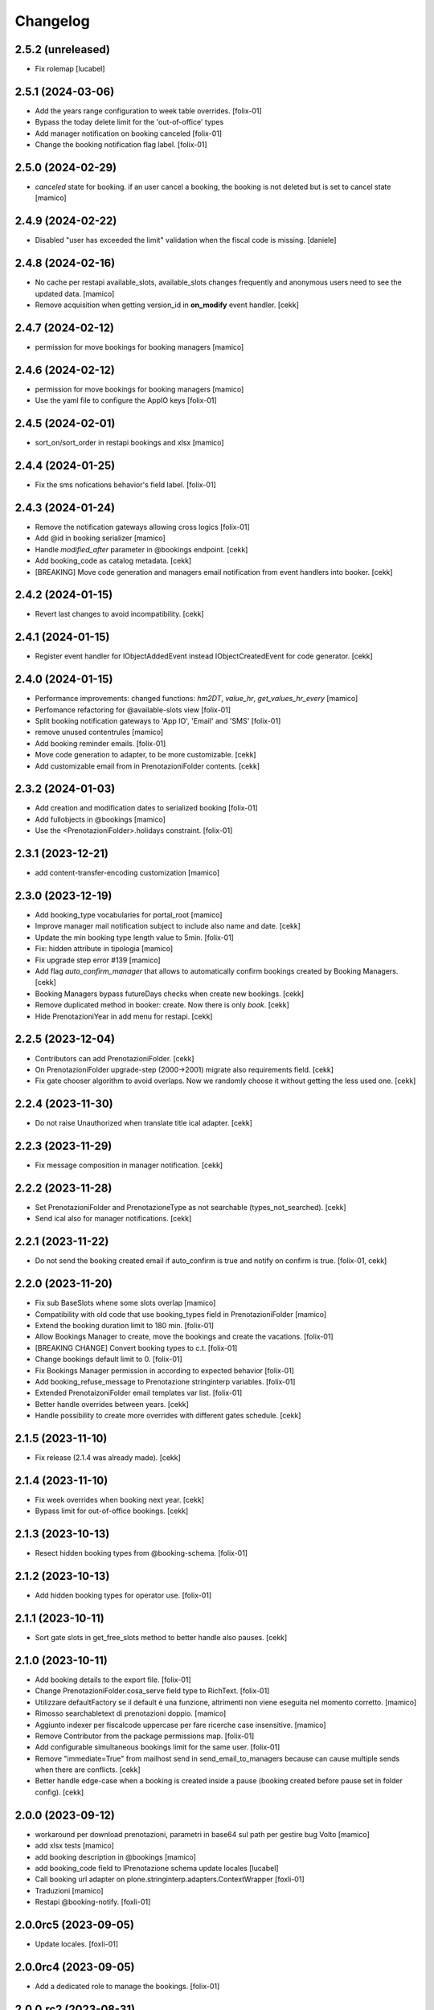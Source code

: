 Changelog
=========


2.5.2 (unreleased)
------------------

- Fix rolemap
  [lucabel]


2.5.1 (2024-03-06)
------------------

- Add the years range configuration to week table overrides.
  [folix-01]
 
- Bypass the today delete limit for the 'out-of-office' types
- Add manager notification on booking canceled
  [folix-01]

- Change the booking notification flag label.
  [folix-01]


2.5.0 (2024-02-29)
------------------

- `canceled` state for booking. if an user cancel a booking, the booking is not deleted but is set to cancel state
  [mamico]

2.4.9 (2024-02-22)
------------------

- Disabled "user has exceeded the limit" validation when the fiscal code is missing.
  [daniele]


2.4.8 (2024-02-16)
------------------

- No cache per restapi available_slots, available_slots changes frequently and anonymous users
  need to see the updated data.
  [mamico]

- Remove acquisition when getting version_id in **on_modify** event handler.
  [cekk]


2.4.7 (2024-02-12)
------------------

- permission for move bookings for booking managers
  [mamico]


2.4.6 (2024-02-12)
------------------

- permission for move bookings for booking managers
  [mamico]

- Use the yaml file to configure the AppIO keys
  [folix-01]

2.4.5 (2024-02-01)
------------------

- sort_on/sort_order in restapi bookings and xlsx
  [mamico]


2.4.4 (2024-01-25)
------------------

- Fix the sms nofications behavior's field label.
  [folix-01]


2.4.3 (2024-01-24)
------------------

- Remove the notification gateways allowing cross logics
  [folix-01]

- Add @id in booking serializer
  [mamico]

- Handle `modified_after` parameter in @bookings endpoint.
  [cekk]

- Add booking_code as catalog metadata.
  [cekk]

- [BREAKING] Move code generation and managers email notification from event handlers into booker.
  [cekk]


2.4.2 (2024-01-15)
------------------

- Revert last changes to avoid incompatibility.
  [cekk]


2.4.1 (2024-01-15)
------------------

- Register event handler for IObjectAddedEvent instead IObjectCreatedEvent for code generator.
  [cekk]


2.4.0 (2024-01-15)
------------------

- Performance improvements: changed functions: `hm2DT`, `value_hr`, `get_values_hr_every`
  [mamico]

- Perfomance refactoring for @available-slots view
  [folix-01]

- Split booking notification gateways to 'App IO', 'Email' and 'SMS'
  [folix-01]

- remove unused contentrules
  [mamico]

- Add booking reminder emails.
  [folix-01]

- Move code generation to adapter, to be more customizable.
  [cekk]

- Add customizable email from in PrenotazioniFolder contents.
  [cekk]

2.3.2 (2024-01-03)
------------------

- Add creation and modification dates to serialized booking
  [folix-01]

- Add fullobjects in @bookings
  [mamico]
- Use the <PrenotazioniFolder>.holidays constraint.
  [folix-01]


2.3.1 (2023-12-21)
------------------

- add content-transfer-encoding customization
  [mamico]


2.3.0 (2023-12-19)
------------------

- Add booking_type vocabularies for portal_root
  [mamico]

- Improve manager mail notification subject to include also name and date.
  [cekk]

- Update the min booking type length value to 5min.
  [folix-01]

- Fix: hidden attribute in tipologia
  [mamico]

- Fix upgrade step error #139
  [mamico]

- Add flag `auto_confirm_manager` that allows to automatically confirm bookings created by Booking Managers.
  [cekk]

- Booking Managers bypass futureDays checks when create new bookings.
  [cekk]

- Remove duplicated method in booker: create. Now there is only `book`.
  [cekk]

- Hide PrenotazioniYear in add menu for restapi.
  [cekk]

2.2.5 (2023-12-04)
------------------

- Contributors can add PrenotazioniFolder.
  [cekk]

- On PrenotazioniFolder upgrade-step (2000->2001) migrate also requirements field.
  [cekk]

- Fix gate chooser algorithm to avoid overlaps. Now we randomly choose it without getting the less used one.
  [cekk]


2.2.4 (2023-11-30)
------------------

- Do not raise Unauthorized when translate title ical adapter.
  [cekk]


2.2.3 (2023-11-29)
------------------

- Fix message composition in manager notification.
  [cekk]


2.2.2 (2023-11-28)
------------------

- Set PrenotazioniFolder and PrenotazioneType as not searchable (types_not_searched).
  [cekk]

- Send ical also for manager notifications.
  [cekk]


2.2.1 (2023-11-22)
------------------

- Do not send the booking created email if auto_confirm is true and notify on confirm is true.
  [folix-01, cekk]


2.2.0 (2023-11-20)
------------------

- Fix sub BaseSlots whene some slots overlap
  [mamico]

- Compatibility with old code that use booking_types field in PrenotazioniFolder
  [mamico]

- Extend the booking duration limit to 180 min.
  [folix-01]

- Allow Bookings Manager to create, move the bookings and create the vacations.
  [folix-01]

- [BREAKING CHANGE] Convert booking types to c.t.
  [folix-01]

- Change bookings default limit to 0.
  [folix-01]

- Fix Bookings Manager permission in according to expected behavior
  [folix-01]

- Add booking_refuse_message to Prenotazione stringinterp variables.
  [folix-01]

- Extended PrenotaizoniFolder email templates var list.
  [folix-01]

- Better handle overrides between years.
  [cekk]

- Handle possibility to create more overrides with different gates schedule.
  [cekk]

2.1.5 (2023-11-10)
------------------

- Fix release (2.1.4 was already made).
  [cekk]


2.1.4 (2023-11-10)
------------------

- Fix week overrides when booking next year.
  [cekk]

- Bypass limit for out-of-office bookings.
  [cekk]


2.1.3 (2023-10-13)
------------------

- Resect hidden booking types from @booking-schema.
  [folix-01]


2.1.2 (2023-10-13)
------------------

- Add hidden booking types for operator use.
  [folix-01]


2.1.1 (2023-10-11)
------------------

- Sort gate slots in get_free_slots method to better handle also pauses.
  [cekk]


2.1.0 (2023-10-11)
------------------

- Add booking details to the export file.
  [folix-01]

- Change PrenotazioniFolder.cosa_serve field type to RichText.
  [folix-01]

- Utilizzare defaultFactory se il default è una funzione, altrimenti non viene
  eseguita nel momento corretto.
  [mamico]

- Rimosso searchabletext di prenotazioni doppio.
  [mamico]

- Aggiunto indexer per fiscalcode uppercase per
  fare ricerche case insensitive.
  [mamico]

- Remove Contributor from the package permissions map.
  [folix-01]

- Add configurable simultaneous bookings limit for the same user.
  [folix-01]

- Remove "immediate=True" from mailhost send in send_email_to_managers because can cause multiple sends when there are conflicts.
  [cekk]

- Better handle edge-case when a booking is created inside a pause (booking created before pause set in folder config).
  [cekk]

2.0.0 (2023-09-12)
------------------

- workaround per download prenotazioni, parametri in base64 sul path
  per gestire bug Volto
  [mamico]

- add xlsx tests
  [mamico]

- add booking description in @bookings
  [mamico]

- add booking_code field to IPrenotazione schema
  update locales
  [lucabel]

- Call booking url adapter on plone.stringinterp.adapters.ContextWrapper
  [foxli-01]

- Traduzioni
  [mamico]

- Restapi @booking-notify.
  [foxli-01]

2.0.0rc5 (2023-09-05)
---------------------

- Update locales.
  [foxli-01]


2.0.0rc4 (2023-09-05)
---------------------

- Add a dedicated role to manage the bookings.
  [folix-01]


2.0.0.rc2 (2023-08-31)
----------------------

- Show default gates as unavailable in get_gates method, if they are overrided.
  [cekk]
- Skip required field validation when add out of office bookings in @booking endpoint.
  [cekk]
- Only users with permission can add out of office bookings in @booking endpoint.
  [cekk]
- Fix slots overlap valiation on booking move
  [folix-01]

2.0.0.rc1 (2023-08-25)
----------------------

- Remove complexity in `same_day_booking_disallowed`` field: now you can set only *yes* or *no*.
  [cekk]

- duration in minutes instead of days
  [mamico]

- allow to add out-of-office in api (aka blocco prenotazione)
  [mamico]

2.0.0.dev5 (2023-08-21)
-----------------------

- Add logic to override pauses and gates.
  [daniele]

- Permit to force gate / duration to operator (restapi add booking)
  [mamico]

- Changes required to migrate the old bookings.
  [folix-01]


- Allow to override also gates and pauses.
  [cekk]

- Remove unused unavailable_gates field.
  [cekk]

2.0.0.dev4 (2023-08-11)
-----------------------

- Moved contacts fields to a dedicated behavior.
  [daniele]

- Tabs/fields reordering for the booking folder.
  [daniele]

- fix date in @@download
  [mamico]

- fix tz in pause
  [mamico]

- skip email to manager on block/vacation creation
  [mamico]

- Manage timezone in booking dates. (upgrade step)
  [cekk]

- Fix: only valid interval in the subtraction slots operation.
  [mamico]

- Fix boking code uniqueness
  [folix-01]

- Fix default start/end time for search @bookings
  [mamico]

- Add @vacation rest api
  [mamico]

- Customized status message in prenotazione_print.pt based on review_state.
  [cekk]

- Add @booking-move restapi
  [mamico]

- Extend @@bookings search view parameters list.
  [folix-01]

- Added event handler on booking creation to send email to managers.
  [daniele]

- Rename routes:
  months-slots => available-slots
  prenotazione-schema => booking-schema
  @@download_reservation => @@download/bookings.xlsx
  [cekk] [mamico]


2.0.0.dev3 (2023-07-20)
-----------------------

- Handle contentrules by the plone events and do not use contentrules anymore.
  [folix-01]

- Change "day" type in week_table (TODO: need an upgrade step?).
  [mamico]

2.0.0.dev2 (2023-06-30)
-----------------------

- reorganize backend form
  [mamico]

- booking_type filter in @months-slots
  [mamico]

- Register adapters for IMailFromFieldAction for both Site root and dx containers.
  [cekk]

2.0.0.dev1 (2023-06-12)
-----------------------

- Add Booking restapi
  [mamico]

- Fix Plone6 compatibility.
  [cekk]

- Removed unused type PrenotazioniFolderContainer.
  [cekk]

- Added endpoint to get booking schema.
  [daniele]

- Avoid change gate, booking date, booking end from /edit;
  this would allow you to skip the checks;
  Fix profile registration name;
  [lucabel]

- Add @bookings endpoint to get booking items for a user
  [foxtrot-dfm1]

- Add a new endpoint to get booking details. (#40442).
  [daniele]

- Add autoconfirm content rule to profile.
  [foxtrot-dfm1]

- Added field "cosa_serve" (#40445).
  [daniele]

- Refactor booking delete machinery and remove unused token.
  [cekk]

- Add DELETE endpoint for booking.
  [cekk]

- Add new field that allows to override week schedule for a certain date range.
  [cekk]

- Send iCal attachment on approved or moved booking.
  [cekk]

1.7.1 (2023-03-28)
------------------

- Add plone5 profile to setup.
  [foxtrot-dfm1]


1.7.0 (2023-03-24)
------------------

- Remove sort order on week-legend table (#33584).
  [foxtrot-dfm1]
- RestAPI endpoint to have available week slots.
  [foxtrot-dfm1]

- Plone 6 support
  [mamico]


1.6.5 (2023-02-06)
------------------

- Fix the upgrade step of release 1.6.4
  [foxtrot-dfm1]

1.6.4 (2023-02-06)
------------------

- Fix the upgrade step of release 1.6.1
  [foxtrot-dfm1]


1.6.3 (2023-02-01)
------------------

- Fix cookies encoding
  [foxtrot-dfm1]


1.6.2 (2023-01-30)
------------------

- Handle prenotation type passed by url.
  [foxtrot-dfm1]


1.6.1 (2023-01-11)
------------------

- Handle confirmed state instead of published.
  [cekk]


1.6.0 (2023-01-10)
------------------

- The workflow state 'public' of prenotazioni_workflow was renamed to 'confirmed'
  [foxtrot-dfm1]
- Show review state column of prenotations (#37119)
  [foxtrot-dfm1]

1.5.7 (2022-12-29)
------------------

- updated mail sent to the final user to show report with delete option for accepted booking.
  [daniele]

1.5.6 (2022-12-06)
------------------

- fix: now handle differente dst in prenotazione_add booking_date.
  [cekk]


1.5.5 (2022-12-06)
------------------

fix: booking hour.
  [cekk]

1.5.4 (2022-12-06)
------------------

- fix: show actual booking hour un prenotazione_add view.
  [cekk]


1.5.3 (2022-12-06)
------------------

- chore: updated time label of booking add view
  [sara]


1.5.2 (2022-11-30)
------------------

- fix: export all visible fields in the ods report.
  [cekk]


1.5.1 (2022-11-16)
------------------

- fix: fixed booking labels [sara]


1.5.0 (2022-11-14)
------------------

- [BREAKING CHANGE] Remove recaptcha dependency and use collective.honeypot. UNINSTALL plone.formwidget.recaptcha before upgrading to this version.
  [cekk]


1.4.4 (2022-09-30)
------------------

- Fix upgrade-step.
  [cekk]


1.4.3 (2022-08-01)
------------------

- Add caching profile and enable it on install.
  [cekk]


1.4.2 (2022-05-22)
------------------

- Disable check_valid_fiscalcode constraint.
  [cekk]


1.4.1 (2022-05-04)
------------------

- Standardize fields between schema and creation form.
  [cekk]
- Improve extensibility of add form and required fields.
  [cekk]
- Handle (do not broke) non existent fiscalcode member field.
  [cekk]

1.4.0 (2022-01-13)
------------------

- Better manage fiscalcode.
  [cekk]
- Add github actions for code quality and fix black/zpretty/flake8 linting.
  [cekk]

1.3.5 (2021-10-15)
------------------

- [new] Added field "Note prenotante" e "Note del personale" inside the
  exported .ods file.
  [arsenico13]


1.3.4 (2021-09-08)
------------------

- [chg] only editor/manager can view booking data
  [mamico]
- [fix] fix check title on vacation booking
  [eikichi18]


1.3.3 (2021-08-09)
------------------

- [chg] autofill data from user context
  [mamico]


1.3.2 (2021-06-17)
------------------

- Prevented booking without gate
  [eikichi18]


1.3.1 (2021-06-14)
------------------

- Booking tipology as required
  [eikichi18]


1.3.0 (2021-06-07)
------------------

- [fix] translations
  [nzambello]
- [chg] prenotazioni slot as required
  [nzambello]
- [fix] slot prenotazione search button
  [nzambello]


1.2.0 (2021-05-31)
------------------

- [fix] handle reservation move without any gate set
  [cekk]
- [new] dependency with collective.z3cform.datagridfield>=2.0
  [cekk]

1.1.8 (2021-05-27)
------------------

- [fix] project urls in setup.py


1.1.7 (2021-05-27)
------------------

- [fix] changelog syntax
- [chg] project urls in setup.py


1.1.6 (2021-04-26)
------------------

- [fix] fix reservation download. ods writer can't cast none to empty string


1.1.5 (2021-04-26)
------------------

- [fix] force gate on authenticated reservation
- [fix] fix slot dimension in case of confirmed reservation
- [fix] Reindex subject on move
- [fix] download reservation after search give error calculating review_state


1.1.4 (2021-03-10)
------------------

- [fix] fix translations
- [chg] change prenotazioni search adding phone number and removing state
- [fix] fix problem with sending mail if mail not compiled
- [fix] allow to not use not required fields
  [lucabel]

1.1.3 (2021-02-22)
------------------

- [fix] fix search reservation accessing by gate icon


1.1.2 (2021-02-22)
------------------

- [chg] change 'sportello' label with 'postazione'
- [fix] now we can handle more gates and layout is safe
- [fix] fix insufficient permission deleting reservation
- [fix] pauses are spread over more gate if more gate are available
- [fix] hide "download" link in search reservation print


1.1.1 (2021-02-19)
------------------

- [chg] tuning permission to allow reader to see everything
- [chg] tuning css for mobile
- [new] add pause to prenotazioni folder
- [chg] add some accessibility to prenotazioni folder
- [new] add logic to delete reservation using a link sendable by mail

1.1.0 (2020-12-15)
------------------

- feat: tooltip on add button
  [nzambello]


1.0.3 (2020-12-10)
------------------

- Fix return url when click Cancel button.
  [cekk]


1.0.2 (2020-12-09)
------------------

- Changed fields order for prenotazione ct.
  [daniele]

1.0.1 (2020-12-09)
------------------

- Added logic to generate booking code on the fly.
  This code is calculated on the basis of the booking date and time.
  [daniele]
- Add new stringinterp for prenotazione print url and update contentrules.
  [cekk]
- Added fiscal code field to required fields. Added widget for visible fields.
  Updated views and templates.
  [daniele]

1.0.0 (2020-11-23)
------------------

- Initial release.
  [cekk]
